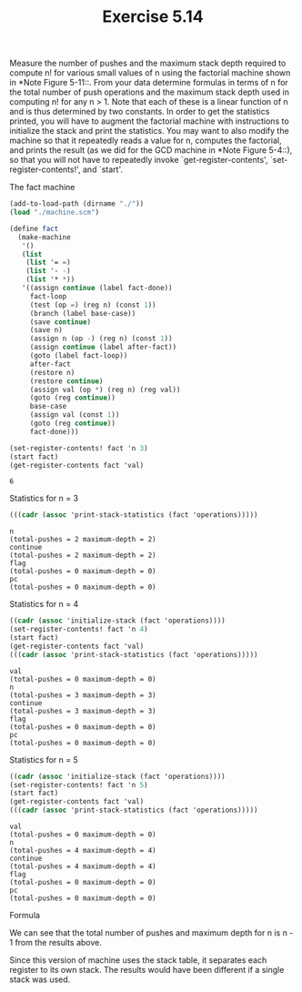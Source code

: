 #+Title: Exercise 5.14

Measure the number of pushes and the maximum stack depth required to compute n! for various small values of n using the factorial machine shown in *Note Figure 5-11::. From your data determine formulas in terms of n for the total number of push operations and the maximum stack depth used in computing n! for any n > 1. Note that each of these is a linear function of n and is thus determined by two constants. In order to get the statistics printed, you will have to augment the factorial machine with instructions to initialize the stack and print the statistics. You may want to also modify the machine so that it repeatedly reads a value for n, computes the factorial, and prints the result (as we did for the GCD machine in *Note Figure 5-4::), so that you will not have to repeatedly invoke
`get-register-contents', `set-register-contents!', and `start'.

**** The fact machine

#+BEGIN_SRC scheme :session 5-14 :exports both
  (add-to-load-path (dirname "./"))
  (load "./machine.scm")

  (define fact
    (make-machine
     '()
     (list
      (list '= =)
      (list '- -)
      (list '* *))
     '((assign continue (label fact-done))
       fact-loop
       (test (op =) (reg n) (const 1))
       (branch (label base-case))
       (save continue)
       (save n)
       (assign n (op -) (reg n) (const 1))
       (assign continue (label after-fact))
       (goto (label fact-loop))
       after-fact
       (restore n)
       (restore continue)
       (assign val (op *) (reg n) (reg val))
       (goto (reg continue))
       base-case
       (assign val (const 1))
       (goto (reg continue))
       fact-done)))

  (set-register-contents! fact 'n 3)
  (start fact)
  (get-register-contents fact 'val)
#+END_SRC

#+RESULTS:
: 6

**** Statistics for n = 3
#+BEGIN_SRC scheme :session 5-14 :exports both :results output verbatim
  (((cadr (assoc 'print-stack-statistics (fact 'operations)))))
#+END_SRC

#+RESULTS:
: n
: (total-pushes = 2 maximum-depth = 2)
: continue
: (total-pushes = 2 maximum-depth = 2)
: flag
: (total-pushes = 0 maximum-depth = 0)
: pc
: (total-pushes = 0 maximum-depth = 0)

**** Statistics for n = 4
#+BEGIN_SRC scheme :session 5-14 :exports both :results output verbatim
  ((cadr (assoc 'initialize-stack (fact 'operations))))
  (set-register-contents! fact 'n 4)
  (start fact)
  (get-register-contents fact 'val)
  (((cadr (assoc 'print-stack-statistics (fact 'operations)))))
#+END_SRC

#+RESULTS:
#+begin_example
val
(total-pushes = 0 maximum-depth = 0)
n
(total-pushes = 3 maximum-depth = 3)
continue
(total-pushes = 3 maximum-depth = 3)
flag
(total-pushes = 0 maximum-depth = 0)
pc
(total-pushes = 0 maximum-depth = 0)
#+end_example

**** Statistics for n = 5
#+BEGIN_SRC scheme :session 5-14 :exports both :results output verbatim
  ((cadr (assoc 'initialize-stack (fact 'operations))))
  (set-register-contents! fact 'n 5)
  (start fact)
  (get-register-contents fact 'val)
  (((cadr (assoc 'print-stack-statistics (fact 'operations)))))
#+END_SRC

#+RESULTS:
#+begin_example
val
(total-pushes = 0 maximum-depth = 0)
n
(total-pushes = 4 maximum-depth = 4)
continue
(total-pushes = 4 maximum-depth = 4)
flag
(total-pushes = 0 maximum-depth = 0)
pc
(total-pushes = 0 maximum-depth = 0)
#+end_example

**** Formula
We can see that the total number of pushes and maximum depth for n is n - 1 from the results above.

Since this version of machine uses the stack table, it separates each register to its own stack. The results would have been different if a single stack was used.
